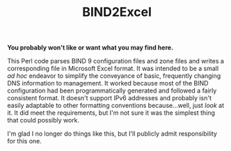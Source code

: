#+TITLE: BIND2Excel

*You probably won't like or want what you may find here.*

This Perl code parses BIND 9 configuration files and zone files and writes a corresponding file in Microsoft Excel format. It was intended to be a small /ad hoc/ endeavor to simplify the conveyance of basic, frequently changing DNS information to management. It worked because most of the BIND configuration had been programmatically generated and followed a fairly consistent format. It doesn't support IPv6 addresses and probably isn't easily adaptable to other formatting conventions because...well, just /look/ at it. It did meet the requirements, but I'm not sure it was the simplest thing that could possibly work.

I'm glad I no longer do things like this, but I'll publicly admit responsibility for this one.
